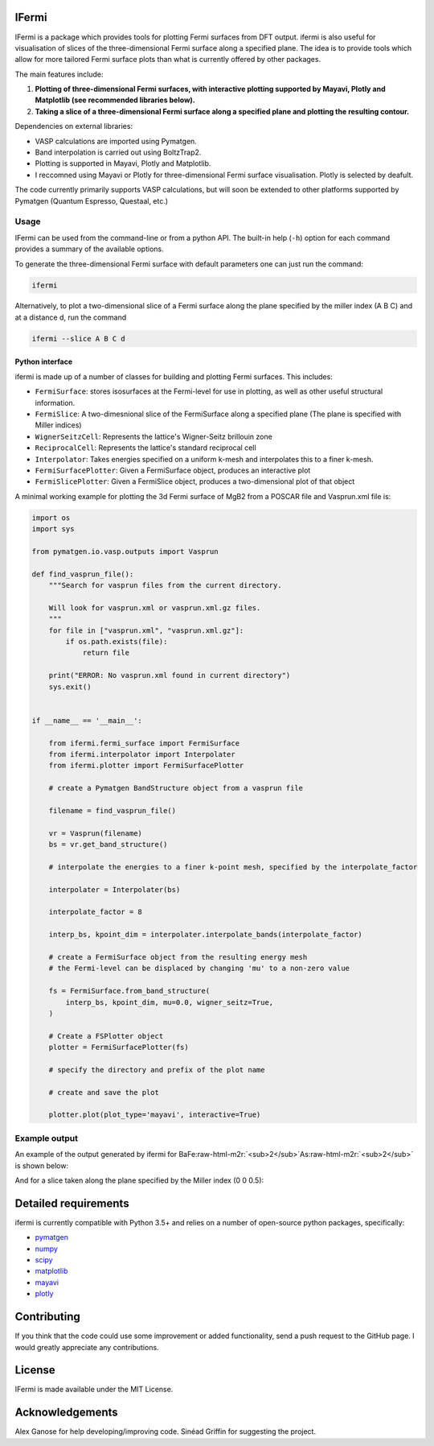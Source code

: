 .. role:: raw-html-m2r(raw)
   :format: html


IFermi
------

IFermi is a package which provides tools for plotting Fermi surfaces
from DFT output. ifermi is also useful for visualisation of slices of
the three-dimensional Fermi surface along a specified plane. The idea 
is to provide tools which allow for more tailored Fermi surface plots
than what is currently offered by other packages.

The main features include:


#. 
   **Plotting of three-dimensional Fermi surfaces, with interactive plotting
   supported by Mayavi, Plotly and Matplotlib (see recommended
   libraries below).**

#. 
   **Taking a slice of a three-dimensional Fermi surface along a specified 
   plane and plotting the resulting contour.**


Dependencies on external libraries: 


* VASP calculations are imported using Pymatgen.
* Band interpolation is carried out using BoltzTrap2.
* Plotting is supported in Mayavi, Plotly and Matplotlib.
* I reccomned using Mayavi or Plotly for three-dimensional
  Fermi surface visualisation. Plotly is selected by deafult. 

The code currently primarily supports VASP calculations, but will 
soon be extended to other platforms supported by Pymatgen 
(Quantum Espresso, Questaal, etc.)

Usage
^^^^^

IFermi can be used from the command-line or from a python API. The built-in
help (\ ``-h``\ ) option for each command provides a summary of the
available options.

To generate the three-dimensional Fermi surface with default parameters one can 
just run the command:

.. code-block:: bash

   ifermi

Alternatively, to plot a two-dimensional slice of a Fermi surface along the plane
specified by the miller index (A B C) and at a distance d, run the command

.. code-block:: bash

   ifermi --slice A B C d

Python interface
~~~~~~~~~~~~~~~~

ifermi is made up of a number of classes for building and plotting
Fermi surfaces. This includes:


* ``FermiSurface``\ : stores isosurfaces at the Fermi-level for use in plotting, as well as other useful structural information. 
* ``FermiSlice``\ : A two-dimesnional slice of the FermiSurface along a specified plane (The plane is specified with Miller indices)
* ``WignerSeitzCell``\ : Represents the lattice's Wigner-Seitz brillouin zone
* ``ReciprocalCell``\ : Represents the lattice's standard reciprocal cell 
* ``Interpolator``\ : Takes energies specified on a uniform k-mesh and interpolates this to a finer k-mesh.
* ``FermiSurfacePlotter``\ : Given a FermiSurface object, produces an interactive plot   
* ``FermiSlicePlotter``\ : Given a FermiSlice object, produces a two-dimensional plot of that object

A minimal working example for plotting the 3d Fermi surface of MgB2 from a POSCAR
file and Vasprun.xml file is:

.. code-block:: python

   import os
   import sys

   from pymatgen.io.vasp.outputs import Vasprun

   def find_vasprun_file():
       """Search for vasprun files from the current directory.

       Will look for vasprun.xml or vasprun.xml.gz files.
       """
       for file in ["vasprun.xml", "vasprun.xml.gz"]:
           if os.path.exists(file):
               return file

       print("ERROR: No vasprun.xml found in current directory")
       sys.exit()


   if __name__ == '__main__':

       from ifermi.fermi_surface import FermiSurface
       from ifermi.interpolator import Interpolater
       from ifermi.plotter import FermiSurfacePlotter

       # create a Pymatgen BandStructure object from a vasprun file

       filename = find_vasprun_file()

       vr = Vasprun(filename)
       bs = vr.get_band_structure()

       # interpolate the energies to a finer k-point mesh, specified by the interpolate_factor

       interpolater = Interpolater(bs)

       interpolate_factor = 8

       interp_bs, kpoint_dim = interpolater.interpolate_bands(interpolate_factor)

       # create a FermiSurface object from the resulting energy mesh
       # the Fermi-level can be displaced by changing 'mu' to a non-zero value

       fs = FermiSurface.from_band_structure(
           interp_bs, kpoint_dim, mu=0.0, wigner_seitz=True, 
       )

       # Create a FSPlotter object
       plotter = FermiSurfacePlotter(fs)

       # specify the directory and prefix of the plot name

       # create and save the plot

       plotter.plot(plot_type='mayavi', interactive=True)

Example output
^^^^^^^^^^^^^^

An example of the output generated by ifermi for BaFe\ :raw-html-m2r:`<sub>2</sub>`\ As\ :raw-html-m2r:`<sub>2</sub>` is shown below:


.. image:: ../source/_static/fermi_surface.png
   :target: ../source/_static/fermi_surface.png
   :alt: BaFe2As2 fermi surface


And for a slice taken along the plane specified by the Miller index (0 0 0.5):

.. image:: ../source/_static/fermi_slice.png
   :target: ../source/_static/fermi_slice.png
   :alt: BaFe2As2 fermi slice


Detailed requirements
---------------------

ifermi is currently compatible with Python 3.5+ and relies on a number of
open-source python packages, specifically:


* `pymatgen <http://pymatgen.org>`_
* `numpy <http://www.numpy.org>`_
* `scipy <https://www.scipy.org>`_
* `matplotlib <https://matplotlib.org>`_
* `mayavi <https://docs.enthought.com/mayavi/mayavi/>`_
* `plotly <https://plot.ly/>`_

Contributing
------------

If you think that the code could use some improvement
or added functionality, send a push request to the GitHub page. 
I would greatly appreciate any contributions.

License
-------

IFermi is made available under the MIT License.

Acknowledgements
----------------

Alex Ganose for help developing/improving code.
Sinéad Griffin for suggesting the project.
